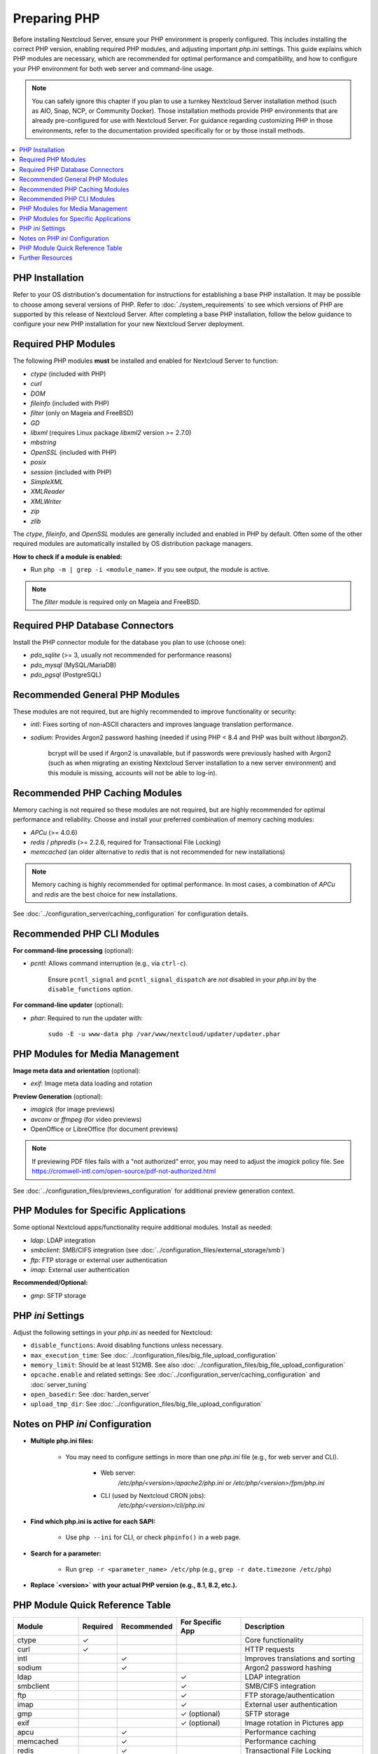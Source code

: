 =============
Preparing PHP
=============

Before installing Nextcloud Server, ensure your PHP environment is properly configured. This includes installing 
the correct PHP version, enabling required PHP modules, and adjusting important `php.ini` settings. This guide 
explains which PHP modules are necessary, which are recommended for optimal performance and compatibility, and 
how to configure your PHP environment for both web server and command-line usage.

.. note::
   You can safely ignore this chapter if you plan to use a turnkey Nextcloud Server installation method (such as
   AIO, Snap, NCP, or Community Docker). Those installation methods provide PHP environments that are already 
   pre-configured for use with Nextcloud Server. For guidance regarding customizing PHP in those environments,
   refer to the documentation provided specifically for or by those install methods. 

.. contents::
   :local:
   :depth: 2

----------------
PHP Installation
----------------

Refer to your OS distribution's documentation for instructions for establishing a base PHP installation. It may
be possible to choose among several versions of PHP. Refer to :doc:`./system_requirements` to see which versions 
of PHP are supported by this release of Nextcloud Server. After completing a base PHP installation, 
follow the below guidance to configure your new PHP installation for your new Nextcloud Server deployment. 

--------------------
Required PHP Modules
--------------------

The following PHP modules **must** be installed and enabled for Nextcloud Server to function:

- `ctype` (included with PHP)
- `curl`
- `DOM`
- `fileinfo` (included with PHP)
- `filter` (only on Mageia and FreeBSD)
- `GD`
- `libxml` (requires Linux package `libxml2` version >= 2.7.0)
- `mbstring`
- `OpenSSL` (included with PHP)
- `posix`
- `session` (included with PHP)
- `SimpleXML`
- `XMLReader`
- `XMLWriter`
- `zip`
- `zlib`

The `ctype`, `fileinfo`, and `OpenSSL` modules are generally included and enabled in PHP by default. Often 
some of the other required modules are automatically installed by OS distribution package managers. 

**How to check if a module is enabled:**  

- Run ``php -m | grep -i <module_name>``. If you see output, the module is active.

.. note::
    The `filter` module is required only on Mageia and FreeBSD.  

--------------------------------
Required PHP Database Connectors
--------------------------------

Install the PHP connector module for the database you plan to use (choose one):

- `pdo_sqlite` (>= 3, usually not recommended for performance reasons)
- `pdo_mysql` (MySQL/MariaDB)
- `pdo_pgsql` (PostgreSQL)

-------------------------------
Recommended General PHP Modules
-------------------------------

These modules are not required, but are highly recommended to improve functionality or security:

- `intl`: Fixes sorting of non-ASCII characters and improves language translation performance.
- `sodium`: Provides Argon2 password hashing (needed if using PHP < 8.4 and PHP was built without `libargon2`). 

    bcrypt will be used if Argon2 is unavailable, but if passwords were previously hashed with Argon2 
    (such as when migrating an existing Nextcloud Server installation to a new server environment) and this 
    module is missing, accounts will not be able to log-in).

-------------------------------
Recommended PHP Caching Modules
-------------------------------

Memory caching is not required so these modules are not required, but are highly recommended for optimal 
performance and reliability. Choose and install your preferred combination of memory caching modules:

- `APCu` (>= 4.0.6)
- `redis` / `phpredis` (>= 2.2.6, required for Transactional File Locking)
- `memcached` (an older alternative to `redis` that is not recommended for new installations)

.. note:: 
   Memory caching is highly recommended for optimal performance. In most cases, a combination of `APCu` and 
   `redis` are the best choice for new installations.

See :doc:`../configuration_server/caching_configuration` for configuration details.

---------------------------
Recommended PHP CLI Modules
---------------------------

**For command-line processing** (optional):

- `pcntl`: Allows command interruption (e.g., via ``ctrl-c``).  

    Ensure ``pcntl_signal`` and ``pcntl_signal_dispatch`` are *not* disabled in your `php.ini` by the 
    ``disable_functions`` option.

**For command-line updater** (optional):

- `phar`: Required to run the updater with:

    ``sudo -E -u www-data php /var/www/nextcloud/updater/updater.phar``

--------------------------------
PHP Modules for Media Management
--------------------------------

**Image meta data and orientation** (optional):

- `exif`: Image meta data loading and rotation

**Preview Generation** (optional):

- `imagick` (for image previews)
- `avconv` or `ffmpeg` (for video previews)
- OpenOffice or LibreOffice (for document previews)

.. note::
   If previewing PDF files fails with a "not authorized" error, you may need to adjust the `imagick` policy file. See https://cromwell-intl.com/open-source/pdf-not-authorized.html

See :doc:`../configuration_files/previews_configuration` for additional preview generation context.

-------------------------------------
PHP Modules for Specific Applications
-------------------------------------

Some optional Nextcloud apps/functionality require additional modules. Install as needed:

- `ldap`: LDAP integration
- `smbclient`: SMB/CIFS integration (see :doc:`../configuration_files/external_storage/smb`)
- `ftp`: FTP storage or external user authentication
- `imap`: External user authentication

**Recommended/Optional:**

- `gmp`: SFTP storage

------------------
PHP `ini` Settings
------------------

Adjust the following settings in your `php.ini` as needed for Nextcloud:

- ``disable_functions``: Avoid disabling functions unless necessary.
- ``max_execution_time``: See :doc:`../configuration_files/big_file_upload_configuration`
- ``memory_limit``: Should be at least 512MB. See also :doc:`../configuration_files/big_file_upload_configuration`
- ``opcache.enable`` and related settings: See :doc:`../configuration_server/caching_configuration` and :doc:`server_tuning`
- ``open_basedir``: See :doc:`harden_server`
- ``upload_tmp_dir``: See :doc:`../configuration_files/big_file_upload_configuration`

--------------------------------
Notes on PHP `ini` Configuration
--------------------------------

- **Multiple php.ini files:**

    - You may need to configure settings in more than one `php.ini` file (e.g., for web server and CLI).

        - Web server:
            `/etc/php/<version>/apache2/php.ini` or `/etc/php/<version>/fpm/php.ini`

        - CLI (used by Nextcloud CRON jobs):  
            `/etc/php/<version>/cli/php.ini`

- **Find which php.ini is active for each SAPI:**

    - Use ``php --ini`` for CLI, or check ``phpinfo()`` in a web page.

- **Search for a parameter:**

    - Run ``grep -r <parameter_name> /etc/php`` (e.g., ``grep -r date.timezone /etc/php``)

- **Replace `<version>` with your actual PHP version (e.g., 8.1, 8.2, etc.).**

--------------------------------
PHP Module Quick Reference Table
--------------------------------

+------------------+----------+-------------+------------------+-----------------------------------------------+
| Module           | Required | Recommended | For Specific App | Description                                   |
+==================+==========+=============+==================+===============================================+
| ctype            | ✓        |             |                  | Core functionality                            |
+------------------+----------+-------------+------------------+-----------------------------------------------+
| curl             | ✓        |             |                  | HTTP requests                                 |
+------------------+----------+-------------+------------------+-----------------------------------------------+
| intl             |          | ✓           |                  | Improves translations and sorting             |
+------------------+----------+-------------+------------------+-----------------------------------------------+
| sodium           |          | ✓           |                  | Argon2 password hashing                       |
+------------------+----------+-------------+------------------+-----------------------------------------------+
| ldap             |          |             | ✓                | LDAP integration                              |
+------------------+----------+-------------+------------------+-----------------------------------------------+
| smbclient        |          |             | ✓                | SMB/CIFS integration                          |
+------------------+----------+-------------+------------------+-----------------------------------------------+
| ftp              |          |             | ✓                | FTP storage/authentication                    |
+------------------+----------+-------------+------------------+-----------------------------------------------+
| imap             |          |             | ✓                | External user authentication                  |
+------------------+----------+-------------+------------------+-----------------------------------------------+
| gmp              |          |             | ✓ (optional)     | SFTP storage                                  |
+------------------+----------+-------------+------------------+-----------------------------------------------+
| exif             |          |             | ✓ (optional)     | Image rotation in Pictures app                |
+------------------+----------+-------------+------------------+-----------------------------------------------+
| apcu             |          | ✓           |                  | Performance caching                           |
+------------------+----------+-------------+------------------+-----------------------------------------------+
| memcached        |          | ✓           |                  | Performance caching                           |
+------------------+----------+-------------+------------------+-----------------------------------------------+
| redis            |          | ✓           |                  | Transactional File Locking                    |
+------------------+----------+-------------+------------------+-----------------------------------------------+
| imagick          |          |             | ✓ (optional)     | Image previews                                |
+------------------+----------+-------------+------------------+-----------------------------------------------+
| avconv/ffmpeg    |          |             | ✓ (optional)     | Video previews                                |
+------------------+----------+-------------+------------------+-----------------------------------------------+
| Open/LibreOffice |          |             | ✓ (optional)     | Document previews                             |
+------------------+----------+-------------+------------------+-----------------------------------------------+
| pcntl            |          |             | ✓ (optional)     | Command interruption in CLI                   |
+------------------+----------+-------------+------------------+-----------------------------------------------+
| phar             |          |             | ✓ (optional)     | Needed for command-line updater               |
+------------------+----------+-------------+------------------+-----------------------------------------------+

-----------------
Further Resources
-----------------

- For more details on each module, consult the 
  `official PHP documentation <https://php.net/manual/en/extensions.php>`_.
- Refer to your OS distribution's documentation for the specifics of installing PHP modules in your environment.
- The words *extension* and *module* are interchangeable within PHP. We use the word *modules* in our documentation.
- Always restart your web server and PHP-FPM after making changes to an `php.ini` file or installed modules.
